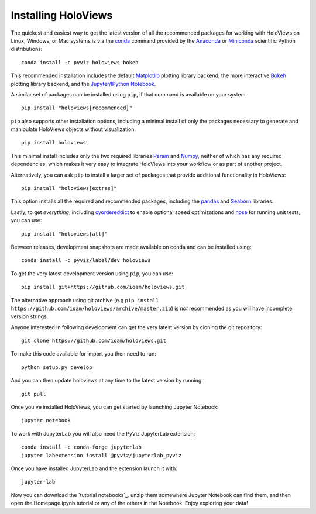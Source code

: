 Installing HoloViews
====================

The quickest and easiest way to get the latest version of all the
recommended packages for working with HoloViews on Linux, Windows, or
Mac systems is via the
`conda <http://conda.pydata.org/docs/>`_ command provided by 
the
`Anaconda <http://docs.continuum.io/anaconda/install>`_ or
`Miniconda <http://conda.pydata.org/miniconda.html>`_ scientific
Python distributions::

  conda install -c pyviz holoviews bokeh

This recommended installation includes the default `Matplotlib
<http://matplotlib.org>`_ plotting library backend, the
more interactive `Bokeh <http://bokeh.pydata.org>`_ plotting library
backend, and the `Jupyter/IPython Notebook <http://jupyter.org>`_.

A similar set of packages can be installed using ``pip``, if that
command is available on your system::

  pip install "holoviews[recommended]"

``pip`` also supports other installation options, including a minimal
install of only the packages necessary to generate and manipulate
HoloViews objects without visualization::

  pip install holoviews

This minimal install includes only the two required libraries `Param
<http://ioam.github.com/param/>`_ and `Numpy <http://numpy.org>`_,
neither of which has any required dependencies, which makes it very
easy to integrate HoloViews into your workflow or as part of another
project.

Alternatively, you can ask ``pip`` to install a larger set of
packages that provide additional functionality in HoloViews::

  pip install "holoviews[extras]"

This option installs all the required and recommended packages,
including the `pandas <http://pandas.pydata.org/>`_ and `Seaborn
<http://stanford.edu/~mwaskom/software/seaborn/>`_ libraries.

Lastly, to get *everything*, including `cyordereddict
<https://pypi.python.org/pypi/cyordereddict>`_ to enable optional
speed optimizations and `nose <https://pypi.python.org/pypi/nose/>`_
for running unit tests, you can use::

  pip install "holoviews[all]"

Between releases, development snapshots are made available on conda and
can be installed using::

  conda install -c pyviz/label/dev holoviews

To get the very latest development version using ``pip``, you can use::

  pip install git+https://github.com/ioam/holoviews.git

The alternative approach using git archive (e.g ``pip install
https://github.com/ioam/holoviews/archive/master.zip``) is *not*
recommended as you will have incomplete version strings.

Anyone interested in following development can get the very latest
version by cloning the git repository::

  git clone https://github.com/ioam/holoviews.git

To make this code available for import you then need to run::

  python setup.py develop

And you can then update holoviews at any time to the latest version by
running::

  git pull

Once you've installed HoloViews, you can get started by launching
Jupyter Notebook::

  jupyter notebook

To work with JupyterLab you will also need the PyViz JupyterLab
extension::

  conda install -c conda-forge jupyterlab
  jupyter labextension install @pyviz/jupyterlab_pyviz

Once you have installed JupyterLab and the extension launch it with::

  jupyter-lab

Now you can download the `tutorial notebooks`_.  unzip them somewhere
Jupyter Notebook can find them, and then open the Homepage.ipynb
tutorial or any of the others in the Notebook.  Enjoy exploring your
data!

